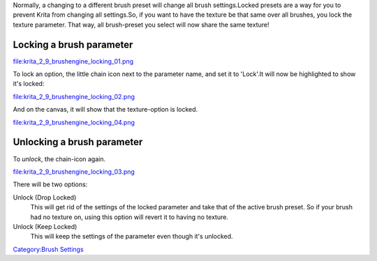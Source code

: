 Normally, a changing to a different brush preset will change all brush
settings.Locked presets are a way for you to prevent Krita from changing
all settings.So, if you want to have the texture be that same over all
brushes, you lock the texture parameter. That way, all brush-preset you
select will now share the same texture!

Locking a brush parameter
-------------------------

file:krita_2_9_brushengine_locking_01.png

To lock an option, the little chain icon next to the parameter name, and
set it to 'Lock'.It will now be highlighted to show it's locked:

file:krita_2_9_brushengine_locking_02.png

And on the canvas, it will show that the texture-option is locked.

file:krita_2_9_brushengine_locking_04.png

Unlocking a brush parameter
---------------------------

To *unlock*, the chain-icon again.

file:krita_2_9_brushengine_locking_03.png

There will be two options:

Unlock (Drop Locked)
    This will get rid of the settings of the locked parameter and take
    that of the active brush preset. So if your brush had no texture on,
    using this option will revert it to having no texture.
Unlock (Keep Locked)
    This will keep the settings of the parameter even though it's
    unlocked.

`Category:Brush Settings <Category:Brush_Settings>`__
